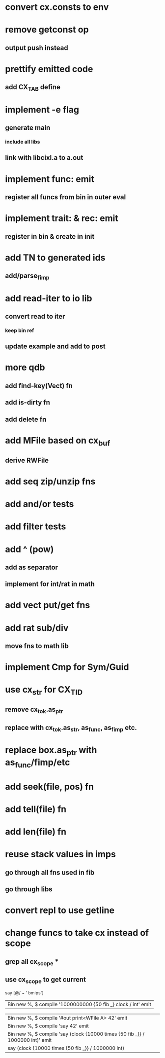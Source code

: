 * convert cx.consts to env
* remove getconst op
** output push instead
* prettify emitted code
** add CX_TAB define
* implement -e flag
** generate main
*** include all libs
** link with libcixl.a to a.out
* implement func: emit
** register all funcs from bin in outer eval
* implement trait: & rec: emit
** register in bin & create in init
* add TN to generated ids
** add/parse_fimp
* add read-iter to io lib
** convert read to iter
*** keep bin ref
** update example and add to post
* more qdb
** add find-key(Vect) fn
** add is-dirty fn
** add delete fn
* add MFile based on cx_buf
** derive RWFile
* add seq zip/unzip fns
* add and/or tests
* add filter tests
* add ^ (pow)
** add as separator
** implement for int/rat in math
* add vect put/get fns
* add rat sub/div
** move fns to math lib
* implement Cmp for Sym/Guid
* use cx_str for CX_TID
** remove cx_tok.as_ptr
** replace with cx_tok.as_str, as_func, as_fimp etc.
* replace box.as_ptr with as_func/fimp/etc
* add seek(file, pos) fn
* add tell(file) fn
* add len(file) fn
* reuse stack values in imps
** go through all fns used in fib
** go through libs
* convert repl to use getline
* change funcs to take cx instead of scope
** grep all cx_scope *
** use cx_scope to get current

say [@/ ~ ' bmips']
| Bin new %, $ compile '1000000000 {50 fib _} clock / int' emit

| Bin new %, $ compile '#out print<WFile A> 42' emit
| Bin new %, $ compile 'say 42' emit
| Bin new %, $ compile 'say (clock {10000 times {50 fib _}} / 1000000 int)' emit
| say (clock {10000 times {50 fib _}} / 1000000 int)
